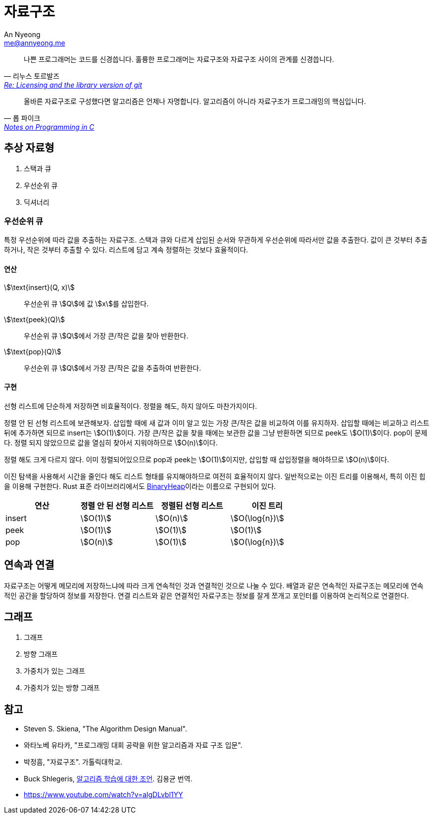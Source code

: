 = 자료구조
An Nyeong <me@annyeong.me>
:keywords: data-structure

> 나쁜 프로그래머는 코드를 신경씁니다. 훌륭한 프로그래머는 자료구조와 자료구조 사이의 관계를 신경씁니다.
> -- 리누스 토르발즈, https://lwn.net/Articles/193245/[Re: Licensing and the library version of git]

> 올바른 자료구조로 구성했다면 알고리즘은 언제나 자명합니다. 알고리즘이 아니라 자료구조가 프로그래밍의 핵심입니다.
> -- 롭 파이크, http://doc.cat-v.org/bell_labs/pikestyle[Notes on Programming in C]

== 추상 자료형

. 스택과 큐
. 우선순위 큐
. 딕셔너리

=== 우선순위 큐

특정 우선순위에 따라 값을 추출하는 자료구조. 스택과 큐와 다르게 삽입된 순서와 무관하게 우선순위에 따라서만
값을 추출한다. 값이 큰 것부터 추출하거나, 작은 것부터 추출할 수 있다.
리스트에 담고 계속 정렬하는 것보다 효율적이다.

==== 연산

stem:[\text{insert}(Q, x)]:::
우선순위 큐 stem:[Q]에 값 stem:[x]를 삽입한다.

stem:[\text{peek}(Q)]:::
우선순위 큐 stem:[Q]에서 가장 큰/작은 값을 찾아 반환한다.

stem:[\text{pop}(Q)]:::
우선순위 큐 stem:[Q]에서 가장 큰/작은 값을 추출하여 반환한다.

==== 구현

선형 리스트에 단순하게 저장하면 비효율적이다. 정렬을 해도, 하지 않아도 마찬가지이다.

정렬 안 된 선형 리스트에 보관해보자. 삽입할 때에 새 값과 이미 알고 있는 가장 큰/작은 값을 비교하여 이를
유지하자. 삽입할 때에는 비교하고 리스트 뒤에 추가하면 되므로 insert는 stem:[O(1)]이다. 가장 큰/작은
값을 찾을 때에는 보관한 값을 그냥 반환하면 되므로 peek도 stem:[O(1)]이다.
pop이 문제다. 정렬 되지 않았으므로 값을 열심히 찾아서 지워야하므로 stem:[O(n)]이다.

정렬 해도 크게 다르지 않다. 이미 정렬되어있으므로 pop과 peek는 stem:[O(1)]이지만, 삽입할 때
삽입정렬을 해야하므로 stem:[O(n)]이다.

이진 탐색을 사용해서 시간을 줄인다 해도 리스트 형태를 유지해야하므로 여전히 효율적이지 않다.
일반적으로는 이진 트리를 이용해서, 특히 이진 힙을 이용해 구현한다. Rust 표준 라이브러리에서도
https://doc.rust-lang.org/std/collections/struct.BinaryHeap.html[BinaryHeap]이라는
이름으로 구현되어 있다.

|===
|연산 |정렬 안 된 선형 리스트 |정렬된 선형 리스트 |이진 트리

|insert
|stem:[O(1)]
|stem:[O(n)]
|stem:[O(\log{n})]

|peek
|stem:[O(1)]
|stem:[O(1)]
|stem:[O(1)]

|pop
|stem:[O(n)]
|stem:[O(1)]
|stem:[O(\log{n})]

|===

== 연속과 연결

자료구조는 어떻게 메모리에 저장하느냐에 따라 크게 연속적인 것과 연결적인 것으로 나눌 수 있다.
배열과 같은 연속적인 자료구조는 메모리에 연속적인 공간을 할당하여 정보를 저장한다.
연결 리스트와 같은 연결적인 자료구조는 정보를 잘게 쪼개고 포인터를 이용하여 논리적으로
연결한다.

== 그래프

. 그래프
. 방향 그래프
. 가중치가 있는 그래프
. 가중치가 있는 방향 그래프

[bibliography]
== 참고
- Steven S. Skiena, "The Algorithm Design Manual".
- 와타노베 유타카, "프로그래밍 대회 공략을 위한 알고리즘과 자료 구조 입문".
- 박정흠, "자료구조". 가톨릭대학교.
- Buck Shlegeris, https://edykim.com/ko/post/advice-on-learning-algorithms/[알고리즘 학습에 대한 조언]. 김용균 번역.
- https://www.youtube.com/watch?v=algDLvbl1YY

